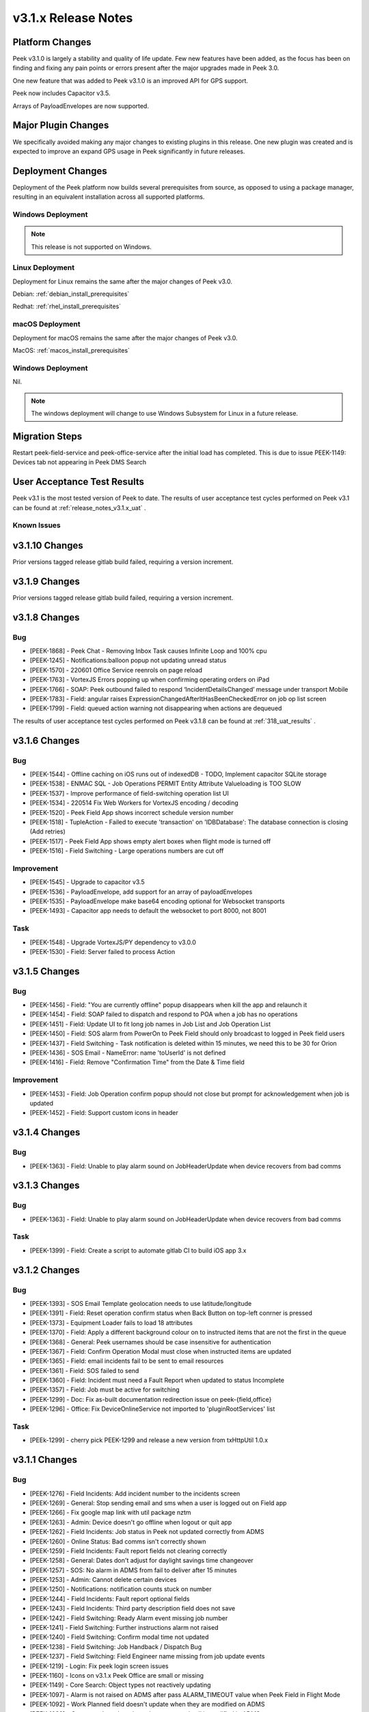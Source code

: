 .. _release_notes_v3.1.x:

====================
v3.1.x Release Notes
====================

Platform Changes
----------------
Peek v3.1.0 is largely a stability and quality of life update. Few new features
have been added, as the focus has been on finding and fixing any pain points
or errors present after the major upgrades made in Peek 3.0.

One new feature that was added to Peek v3.1.0 is an improved API for GPS
support.

Peek now includes Capacitor v3.5.

Arrays of PayloadEnvelopes are now supported.

Major Plugin Changes
--------------------
We specifically avoided making any major changes to existing plugins in this
release. One new plugin was created and is expected to improve an expand GPS
usage in Peek significantly in future releases.

Deployment Changes
------------------
Deployment of the Peek platform now builds several prerequisites from source,
as opposed to using a package manager,
resulting in an equivalent installation across all supported platforms.

Windows Deployment
``````````````````

.. note:: This release is not supported on Windows.

Linux Deployment
````````````````

Deployment for Linux remains the same after the major changes of Peek v3.0.

Debian: :ref:`debian_install_prerequisites`

Redhat: :ref:`rhel_install_prerequisites`

macOS Deployment
````````````````

Deployment for macOS remains the same after the major changes of Peek v3.0.

MacOS: :ref:`macos_install_prerequisites`



Windows Deployment
``````````````````

Nil.

.. note:: The windows deployment will change to use Windows Subsystem for Linux
          in a future release.

Migration Steps
---------------

Restart peek-field-service and peek-office-service after the initial load has
completed. This is due to issue PEEK-1149: Devices tab not appearing in Peek
DMS Search

User Acceptance Test Results
----------------------------
Peek v3.1 is the most tested version of Peek to date. The results of user
acceptance test cycles performed on Peek v3.1 can be found at
:ref:`release_notes_v3.1.x_uat` .



Known Issues
````````````

v3.1.10 Changes
----------------

Prior versions tagged release gitlab build failed, requiring a version increment.

v3.1.9 Changes
--------------

Prior versions tagged release gitlab build failed, requiring a version increment.

v3.1.8 Changes
--------------

Bug
```

* [PEEK-1868] - Peek Chat - Removing Inbox Task causes Infinite Loop and 100% cpu

* [PEEK-1245] - Notifications:balloon popup not updating unread status

* [PEEK-1570] - 220601 Office Service reenrols on page reload

* [PEEK-1763] - VortexJS Errors popping up when confirming operating orders on iPad

* [PEEK-1766] - SOAP: Peek outbound failed to respond ‘IncidentDetailsChanged’ message under transport Mobile

* [PEEK-1783] - Field: angular raises ExpressionChangedAfterItHasBeenCheckedError on job op list screen

* [PEEK-1799] - Field: queued action warning not disappearing when actions are dequeued


The results of user
acceptance test cycles performed on Peek v3.1.8 can be found at
:ref:`318_uat_results` .

v3.1.6 Changes
--------------

Bug
```

* [PEEK-1544] - Offline caching on iOS runs out of indexedDB - TODO, Implement capacitor SQLite storage

* [PEEK-1538] - ENMAC SQL - Job Operations PERMIT Entity Attribute Valueloading is TOO SLOW

* [PEEK-1537] - Improve performance of field-switching operation list UI

* [PEEK-1534] - 220514 Fix Web Workers for VortexJS encoding / decoding

* [PEEK-1520] - Peek Field App shows incorrect schedule version number

* [PEEK-1518] - TupleAction - Failed to execute 'transaction' on 'IDBDatabase': The database connection is closing \(Add retries\)

* [PEEK-1517] - Peek Field App shows empty alert boxes when flight mode is turned off

* [PEEK-1516] - Field Switching - Large operations numbers are cut off

Improvement
```````````

* [PEEK-1545] - Upgrade to capacitor v3.5

* [PEEK-1536] - PayloadEnvelope, add support for an array of payloadEnvelopes

* [PEEK-1535] - PayloadEnvelope make base64 encoding optional for Websocket transports

* [PEEK-1493] - Capacitor app needs to default the websocket to port 8000, not 8001

Task
````

* [PEEK-1548] - Upgrade VortexJS/PY dependency to v3.0.0

* [PEEK-1530] - Field: Server failed to process Action


v3.1.5 Changes
--------------

Bug
```

*	[PEEK-1456] - Field: "You are currently offline" popup disappears when kill the app and relaunch it

*	[PEEK-1454] - Field: SOAP failed to dispatch and respond to POA when a job has no operations

*	[PEEK-1451] - Field: Update UI to fit long job names in Job List and Job Operation List

*	[PEEK-1450] - Field: SOS alarm from PowerOn to Peek Field should only broadcast to logged in Peek field users

*	[PEEK-1437] - Field Switching - Task notification is deleted within 15 minutes, we need this to be 30 for Orion

*	[PEEK-1436] - SOS Email - NameError: name 'toUserId' is not defined

*	[PEEK-1416] - Field: Remove "Confirmation Time" from the Date & Time field

Improvement
```````````

*	[PEEK-1453] - Field: Job Operation confirm popup should not close but prompt for acknowledgement when job is updated

*	[PEEK-1452] - Field: Support custom icons in header


v3.1.4 Changes
--------------

Bug
```

*    [PEEK-1363] - Field: Unable to play alarm sound on JobHeaderUpdate when device recovers from bad comms

v3.1.3 Changes
--------------

Bug
```

*    [PEEK-1363] - Field: Unable to play alarm sound on JobHeaderUpdate when device recovers from bad comms

Task
````

*    [PEEK-1399] - Field: Create a script to automate gitlab CI to build iOS app 3.x

v3.1.2 Changes
--------------

Bug
```

*    [PEEK-1393] - SOS Email Template geolocation needs to use latitude/longitude

*    [PEEK-1391] - Field: Reset operation confirm status when Back Button on top-left conrner is pressed

*    [PEEK-1373] - Equipment Loader fails to load 18 attributes

*    [PEEK-1370] - Field: Apply a different background colour on to instructed items that are not the first in the queue

*    [PEEK-1368] - General: Peek usernames should be case insensitive for authentication

*    [PEEK-1367] - Field: Confirm Operation Modal must close when instructed items are updated

*    [PEEK-1365] - Field: email incidents fail to be sent to email resources

*    [PEEK-1361] - Field: SOS failed to send

*    [PEEK-1360] - Field: Incident must need a Fault Report when updated to status Incomplete

*    [PEEK-1357] - Field: Job must be active for switching

*    [PEEK-1299] - Doc: Fix as-built documentation redirection issue on peek-{field,office}

*    [PEEK-1296] - Office: Fix DeviceOnlineService not imported to 'pluginRootServices' list

Task
````

*    [PEEk-1299] - cherry pick PEEK-1299 and release a new version from txHttpUtil 1.0.x

v3.1.1 Changes
--------------

Bug
```

*    [PEEK-1276] - Field Incidents: Add incident number to the incidents screen

*    [PEEK-1269] - General: Stop sending email and sms when a user is logged out on Field app

*    [PEEK-1266] - Fix google map link with util package nztm

*    [PEEK-1263] - Admin: Device doesn't go offline when logout or quit app

*    [PEEK-1262] - Field Incidents: Job status in Peek not updated correctly from ADMS

*    [PEEK-1260] - Online Status: Bad comms isn't correctly shown

*    [PEEK-1259] - Field Incidents: Fault report fields not clearing correctly

*    [PEEK-1258] - General: Dates don't adjust for daylight savings time changeover

*    [PEEK-1257] - SOS: No alarm in ADMS from fail to deliver after 15 minutes

*    [PEEK-1253] - Admin: Cannot delete certain devices

*    [PEEK-1250] - Notifications: notification counts stuck on number

*    [PEEK-1244] - Field Incidents: Fault report optional fields

*    [PEEK-1243] - Field Incidents: Third party description field does not save

*    [PEEK-1242] - Field Switching: Ready Alarm event missing job number

*    [PEEK-1241] - Field Switching: Further instructions alarm not raised

*    [PEEK-1240] - Field Switching: Confirm modal time not updated

*    [PEEK-1238] - Field Switching: Job Handback / Dispatch Bug

*    [PEEK-1237] - Field Switching: Field Engineer name missing from job update events

*    [PEEK-1219] - Login: Fix peek login screen issues

*    [PEEK-1160] - Icons on v3.1.x Peek Office are small or missing

*    [PEEK-1149] - Core Search: Object types not reactively updating

*    [PEEK-1097] - Alarm is not raised on ADMS after pass ALARM_TIMEOUT value when Peek Field in Flight Mode

*    [PEEK-1092] - Work Planned field doesn't update when they are modified on ADMS

*    [PEEK-1089] - Comment doesn't update when requested call is modified in ADMS

*    [PEEK-1076] - Inbox tasks don’t update when job operations are cut and pasted

*    [PEEK-1074] - The "Last Online" status on Peek Admin are incorrect

*    [PEEK-1072] - Field Incidents: No email for dispatched incidents

*    [PEEK-1070] - Alarm raised in ADMS don't show “job number“ and “field user“

*    [PEEK-1069] - Field Incidents: Added Finding which includes comments and photo didn’t show up in ADMS

Improvement
```````````

*    [PEEK-1278] - Field Incident/Switching: Update Incident status transition modal

*    [PEEK-1252] - Admin: Replace mobile-web and desktop-web with field-web and office-web.

*    [PEEK-1249] - Field Incidents / Field Switching: Pages need to state if no jobs / incidents

*    [PEEK-1248] - Field Incidents: Replace word "Job" with "Incident"

Sub-task

*    [PEEK-1116] - SOS Email - Add Admin Documentation

*    [PEEK-1115] - SOS Email - Add PEEKUAT Test Cases

Task
````

*    [PEEK-1283] - Logic: add retries to pull tuples on SqlTupleDataObserverClient from Agent

*    [PEEK-1277] - Field Incident: Update UI of incident detail screen

*    [PEEK-1271] - Field Switching: Update fields on Permit screens

*    [PEEK-1228] - Add a format check to the Peek Core User's user 'Mobile' field


v3.1.0 Changes
--------------

Bug
```

*    [PEEK-1134] - Duplicate Key Login Error

*    [PEEK-1129] - Fix Admin App DatePipe Provider Bug

*    [PEEK-1127] - Peek office login page stays disabled after error

*    [PEEK-1126] - Fix Peek Office Build

*    [PEEK-1124] - Core Search: Updating search object properties to None doesn't
     work

*    [PEEK-1099] - Can't Login to Peek Office

*    [PEEK-1098] - Field search showing previous logged-in devices in result

*    [PEEK-1095] - Field app WebSQL errors

*    [PEEK-1090] - DocDB: Use date pipe for Date data in UI

*    [PEEK-1017] - Fix Field Incidents Build Issue

*    [PEEK-919] - Docdb Popup won't close on Safari browser

*    [PEEK-913] - Field assessments type error

*    [PEEK-909] - Move NgLifeCycleEvents from peek-plugin-base-js to vortexjs

*    [PEEK-908] - VortexJS needs to handle logged out state

*    [PEEK-877] - Search loses previous results when search window closes

*    [PEEK-866] - Tooltips didn't show up and search window remain when navigate to
     diagram location

*    [PEEK-848] - non-core Plugins are hard coded in peek-field-app


Task
````

*    [PEEK-1128] - Replace hardcoded strings

*    [PEEK-1010] - Complete v3.1.0 Field Switching UI

*    [PEEK-985] - Test Peek Mobile with Peek v3.1

*    [PEEK-884] - Cleanup old rename_plugin.sh files

*    [PEEK-836] - Core Device - Add support for capturing GPS information

*    [PEEK-835] - Show field devices in core-search GPS search

*    [PEEK-834] - Position on a field device within the GIS Diagram

*    [PEEK-833] - GIS Diagram - Show location of field units / GPS

*    [PEEK-798] - Add Assessments Table in Field Assessment Plugin (frontend major
     change required)

*    [PEEK-769] - Create Field Assessments API (non-subscription)


Improvement
```````````

*    [PEEK-1105] - SOS Email - Add new SOS Email feature that includes the GPS

*    [PEEK-1047] - DocDB: Add support for documents with datetime

*    [PEEK-783] - FUI - Rewrite UI for Field Incidents

*    [PEEK-782] - FUI - Restructure Field Incidents Navigation

*    [PEEK-773] - FUI - Rewrite UI for Field Switching

*    [PEEK-772] - FUI - Restructure Field Switching Navigation

*    [PEEK-771] - PNA - Update Camera APIs

*    [PEEK-766] - Email Incident - Google Map link to be added on Dispatch email

*    [PEEK-765] - Email Incident - Coordinate conversion feature Easting/Northing
     -> Lat/Long

*    [PEEK-764] - FAD - Include field assessment details in Email Incident details.

*    [PEEK-763] - FAD - Include field assessment details in Field Incident details.


Sub-Task
````````

*    [PEEK-1108] - SOS Email - Rename peek-plugin-enmac-chat to
     peek-plugin-enmac-msg-sos-email

*    [PEEK-1107] - SOS Email - Add new Email Template plugin Skeleton

*    [PEEK-951] - FUI - Rewrite UI for Field Assessments - Photo List Screen

*    [PEEK-950] - FUI - Rewrite UI for Field Assessments - Item Details Screen

*    [PEEK-949] - FUI - Rewrite UI for Field Assessments - Photo Detail Screen

*    [PEEK-948] - FUI - Rewrite UI for Field Assessments - Item List Screen

*    [PEEK-801] - PNA - Update Camera APIs - Field Assessments

*    [PEEK-800] - PNA - Update Camera APIs - Field Incidents

*    [PEEK-795] - FUI - Rewrite UI for Field Incidents - Finding Detail

*    [PEEK-794] - FUI - Rewrite UI for Field Incidents - Finding, New

*    [PEEK-793] - FUI - Rewrite UI for Field Incidents - Call Detail

*    [PEEK-792] - FUI - Rewrite UI for Field Incidents - Premise History List

*    [PEEK-791] - FUI - Rewrite UI for Field Incidents - Incident Transition Dialog

*    [PEEK-790] - FUI - Rewrite UI for Field Incidents - Incident Detail

*    [PEEK-789] - FUI - Rewrite UI for Field Incidents - Incident Fault Report
     Detail

*    [PEEK-788] - FUI - Rewrite UI for Field Incidents - Incident Third Party Detail

*    [PEEK-787] - FUI - Rewrite UI for Field Incidents - Incident Outer Screen

*    [PEEK-786] - FUI - Rewrite UI for Field Incidents - Finding List

*    [PEEK-785] - FUI - Rewrite UI for Field Incidents - Call List

*    [PEEK-784] - FUI - Rewrite UI for Field Incidents - Incident List

*    [PEEK-781] - FUI - Rewrite UI for Field Switching - Operation List

*    [PEEK-780] - FUI - Rewrite UI for Field Switching - Job List

*    [PEEK-779] - FUI - Rewrite UI for Field Switching - Transition Permit

*    [PEEK-778] - FUI - Rewrite UI for Field Switching - Transition Operation

*    [PEEK-777] - FUI - Rewrite UI for Field Switching - Transition Job

*    [PEEK-776] - FUI - Rewrite UI for Field Switching - Permit Details

*    [PEEK-775] - FUI - Rewrite UI for Field Switching - Operation Details

*    [PEEK-774] - FUI - Rewrite UI for Field Switching - Job Details

